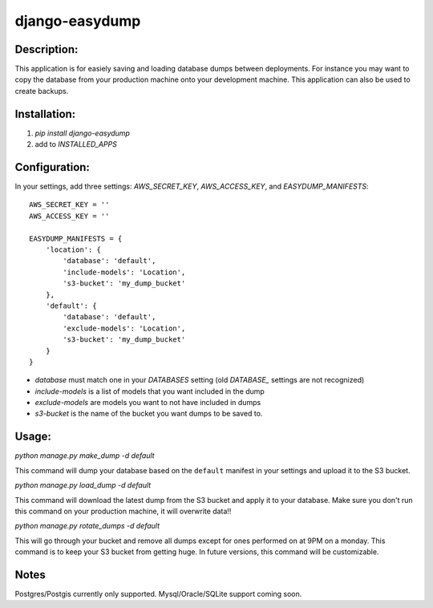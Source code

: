 django-easydump
===============

Description:
------------
This application is for easiely saving and loading database dumps between deployments. For instance you may want to copy the database
from your production machine onto your development machine. This application can also be used to create backups.

Installation:
-------------
#) `pip install django-easydump`
#) add to `INSTALLED_APPS`

Configuration:
--------------
In your settings, add three settings: `AWS_SECRET_KEY`, `AWS_ACCESS_KEY`, and `EASYDUMP_MANIFESTS`::

    AWS_SECRET_KEY = ''
    AWS_ACCESS_KEY = ''

    EASYDUMP_MANIFESTS = {
        'location': {
            'database': 'default',
            'include-models': 'Location',
            's3-bucket': 'my_dump_bucket'
        },
        'default': {
            'database': 'default',
            'exclude-models': 'Location',
            's3-bucket': 'my_dump_bucket'
        }
    }
    
* `database` must match one in your `DATABASES` setting (old `DATABASE_` settings are not recognized)
* `include-models` is a list of models that you want included in the dump
* `exclude-models` are models you want to not have included in dumps
* `s3-bucket` is the name of the bucket you want dumps to be saved to.

Usage:
------
`python manage.py make_dump -d default`

This command will dump your database based on the ``default`` manifest in your settings and upload it to the S3 bucket.

`python manage.py load_dump -d default`

This command will download the latest dump from the S3 bucket and apply it to your database. Make sure you don't run this command on your production machine, it will
overwrite data!!

`python manage.py rotate_dumps -d default`

This will go through your bucket and remove all dumps except for ones performed on at 9PM on a monday. This command is to keep your S3 bucket from
getting huge. In future versions, this command will be customizable.

Notes
-----
Postgres/Postgis currently only supported. Mysql/Oracle/SQLite support coming soon.
